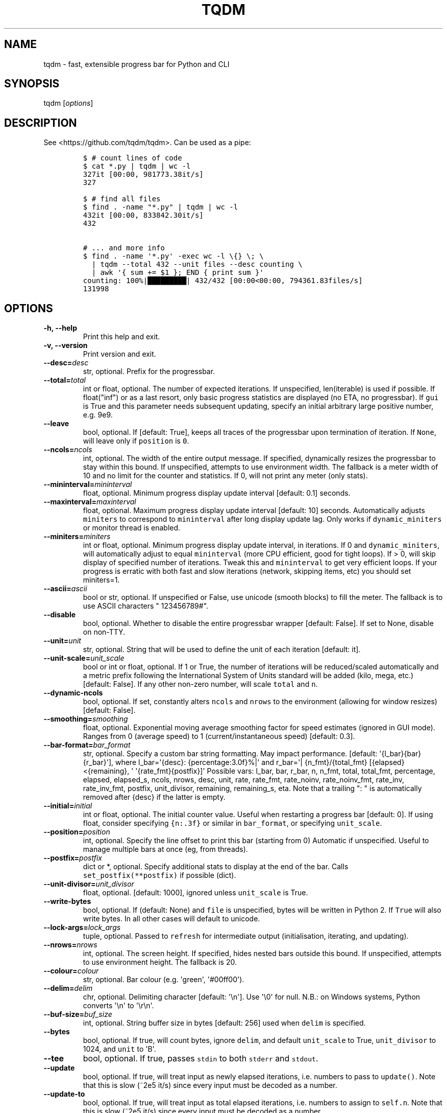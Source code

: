 .\" Automatically generated by Pandoc 1.19.2
.\"
.TH "TQDM" "1" "2015\-2021" "tqdm User Manuals" ""
.hy
.SH NAME
.PP
tqdm \- fast, extensible progress bar for Python and CLI
.SH SYNOPSIS
.PP
tqdm [\f[I]options\f[]]
.SH DESCRIPTION
.PP
See <https://github.com/tqdm/tqdm>.
Can be used as a pipe:
.IP
.nf
\f[C]
$\ #\ count\ lines\ of\ code
$\ cat\ *.py\ |\ tqdm\ |\ wc\ \-l
327it\ [00:00,\ 981773.38it/s]
327

$\ #\ find\ all\ files
$\ find\ .\ \-name\ "*.py"\ |\ tqdm\ |\ wc\ \-l
432it\ [00:00,\ 833842.30it/s]
432

#\ ...\ and\ more\ info
$\ find\ .\ \-name\ \[aq]*.py\[aq]\ \-exec\ wc\ \-l\ \\{}\ \\;\ \\
\ \ |\ tqdm\ \-\-total\ 432\ \-\-unit\ files\ \-\-desc\ counting\ \\
\ \ |\ awk\ \[aq]{\ sum\ +=\ $1\ };\ END\ {\ print\ sum\ }\[aq]
counting:\ 100%|█████████|\ 432/432\ [00:00<00:00,\ 794361.83files/s]
131998
\f[]
.fi
.SH OPTIONS
.TP
.B \-h, \-\-help
Print this help and exit.
.RS
.RE
.TP
.B \-v, \-\-version
Print version and exit.
.RS
.RE
.TP
.B \-\-desc=\f[I]desc\f[]
str, optional.
Prefix for the progressbar.
.RS
.RE
.TP
.B \-\-total=\f[I]total\f[]
int or float, optional.
The number of expected iterations.
If unspecified, len(iterable) is used if possible.
If float("inf") or as a last resort, only basic progress statistics are
displayed (no ETA, no progressbar).
If \f[C]gui\f[] is True and this parameter needs subsequent updating,
specify an initial arbitrary large positive number, e.g.
9e9.
.RS
.RE
.TP
.B \-\-leave
bool, optional.
If [default: True], keeps all traces of the progressbar upon termination
of iteration.
If \f[C]None\f[], will leave only if \f[C]position\f[] is \f[C]0\f[].
.RS
.RE
.TP
.B \-\-ncols=\f[I]ncols\f[]
int, optional.
The width of the entire output message.
If specified, dynamically resizes the progressbar to stay within this
bound.
If unspecified, attempts to use environment width.
The fallback is a meter width of 10 and no limit for the counter and
statistics.
If 0, will not print any meter (only stats).
.RS
.RE
.TP
.B \-\-mininterval=\f[I]mininterval\f[]
float, optional.
Minimum progress display update interval [default: 0.1] seconds.
.RS
.RE
.TP
.B \-\-maxinterval=\f[I]maxinterval\f[]
float, optional.
Maximum progress display update interval [default: 10] seconds.
Automatically adjusts \f[C]miniters\f[] to correspond to
\f[C]mininterval\f[] after long display update lag.
Only works if \f[C]dynamic_miniters\f[] or monitor thread is enabled.
.RS
.RE
.TP
.B \-\-miniters=\f[I]miniters\f[]
int or float, optional.
Minimum progress display update interval, in iterations.
If 0 and \f[C]dynamic_miniters\f[], will automatically adjust to equal
\f[C]mininterval\f[] (more CPU efficient, good for tight loops).
If > 0, will skip display of specified number of iterations.
Tweak this and \f[C]mininterval\f[] to get very efficient loops.
If your progress is erratic with both fast and slow iterations (network,
skipping items, etc) you should set miniters=1.
.RS
.RE
.TP
.B \-\-ascii=\f[I]ascii\f[]
bool or str, optional.
If unspecified or False, use unicode (smooth blocks) to fill the meter.
The fallback is to use ASCII characters " 123456789#".
.RS
.RE
.TP
.B \-\-disable
bool, optional.
Whether to disable the entire progressbar wrapper [default: False].
If set to None, disable on non\-TTY.
.RS
.RE
.TP
.B \-\-unit=\f[I]unit\f[]
str, optional.
String that will be used to define the unit of each iteration [default:
it].
.RS
.RE
.TP
.B \-\-unit\-scale=\f[I]unit_scale\f[]
bool or int or float, optional.
If 1 or True, the number of iterations will be reduced/scaled
automatically and a metric prefix following the International System of
Units standard will be added (kilo, mega, etc.) [default: False].
If any other non\-zero number, will scale \f[C]total\f[] and \f[C]n\f[].
.RS
.RE
.TP
.B \-\-dynamic\-ncols
bool, optional.
If set, constantly alters \f[C]ncols\f[] and \f[C]nrows\f[] to the
environment (allowing for window resizes) [default: False].
.RS
.RE
.TP
.B \-\-smoothing=\f[I]smoothing\f[]
float, optional.
Exponential moving average smoothing factor for speed estimates (ignored
in GUI mode).
Ranges from 0 (average speed) to 1 (current/instantaneous speed)
[default: 0.3].
.RS
.RE
.TP
.B \-\-bar\-format=\f[I]bar_format\f[]
str, optional.
Specify a custom bar string formatting.
May impact performance.
[default: \[aq]{l_bar}{bar}{r_bar}\[aq]], where l_bar=\[aq]{desc}:
{percentage:3.0f}%|\[aq] and r_bar=\[aq]| {n_fmt}/{total_fmt}
[{elapsed}<{remaining}, \[aq] \[aq]{rate_fmt}{postfix}]\[aq] Possible
vars: l_bar, bar, r_bar, n, n_fmt, total, total_fmt, percentage,
elapsed, elapsed_s, ncols, nrows, desc, unit, rate, rate_fmt,
rate_noinv, rate_noinv_fmt, rate_inv, rate_inv_fmt, postfix,
unit_divisor, remaining, remaining_s, eta.
Note that a trailing ": " is automatically removed after {desc} if the
latter is empty.
.RS
.RE
.TP
.B \-\-initial=\f[I]initial\f[]
int or float, optional.
The initial counter value.
Useful when restarting a progress bar [default: 0].
If using float, consider specifying \f[C]{n:.3f}\f[] or similar in
\f[C]bar_format\f[], or specifying \f[C]unit_scale\f[].
.RS
.RE
.TP
.B \-\-position=\f[I]position\f[]
int, optional.
Specify the line offset to print this bar (starting from 0) Automatic if
unspecified.
Useful to manage multiple bars at once (eg, from threads).
.RS
.RE
.TP
.B \-\-postfix=\f[I]postfix\f[]
dict or *, optional.
Specify additional stats to display at the end of the bar.
Calls \f[C]set_postfix(**postfix)\f[] if possible (dict).
.RS
.RE
.TP
.B \-\-unit\-divisor=\f[I]unit_divisor\f[]
float, optional.
[default: 1000], ignored unless \f[C]unit_scale\f[] is True.
.RS
.RE
.TP
.B \-\-write\-bytes
bool, optional.
If (default: None) and \f[C]file\f[] is unspecified, bytes will be
written in Python 2.
If \f[C]True\f[] will also write bytes.
In all other cases will default to unicode.
.RS
.RE
.TP
.B \-\-lock\-args=\f[I]lock_args\f[]
tuple, optional.
Passed to \f[C]refresh\f[] for intermediate output (initialisation,
iterating, and updating).
.RS
.RE
.TP
.B \-\-nrows=\f[I]nrows\f[]
int, optional.
The screen height.
If specified, hides nested bars outside this bound.
If unspecified, attempts to use environment height.
The fallback is 20.
.RS
.RE
.TP
.B \-\-colour=\f[I]colour\f[]
str, optional.
Bar colour (e.g.
\[aq]green\[aq], \[aq]#00ff00\[aq]).
.RS
.RE
.TP
.B \-\-delim=\f[I]delim\f[]
chr, optional.
Delimiting character [default: \[aq]\\n\[aq]].
Use \[aq]\\0\[aq] for null.
N.B.: on Windows systems, Python converts \[aq]\\n\[aq] to
\[aq]\\r\\n\[aq].
.RS
.RE
.TP
.B \-\-buf\-size=\f[I]buf_size\f[]
int, optional.
String buffer size in bytes [default: 256] used when \f[C]delim\f[] is
specified.
.RS
.RE
.TP
.B \-\-bytes
bool, optional.
If true, will count bytes, ignore \f[C]delim\f[], and default
\f[C]unit_scale\f[] to True, \f[C]unit_divisor\f[] to 1024, and
\f[C]unit\f[] to \[aq]B\[aq].
.RS
.RE
.TP
.B \-\-tee
bool, optional.
If true, passes \f[C]stdin\f[] to both \f[C]stderr\f[] and
\f[C]stdout\f[].
.RS
.RE
.TP
.B \-\-update
bool, optional.
If true, will treat input as newly elapsed iterations, i.e.
numbers to pass to \f[C]update()\f[].
Note that this is slow (~2e5 it/s) since every input must be decoded as
a number.
.RS
.RE
.TP
.B \-\-update\-to
bool, optional.
If true, will treat input as total elapsed iterations, i.e.
numbers to assign to \f[C]self.n\f[].
Note that this is slow (~2e5 it/s) since every input must be decoded as
a number.
.RS
.RE
.TP
.B \-\-null
bool, optional.
If true, will discard input (no stdout).
.RS
.RE
.TP
.B \-\-manpath=\f[I]manpath\f[]
str, optional.
Directory in which to install tqdm man pages.
.RS
.RE
.TP
.B \-\-comppath=\f[I]comppath\f[]
str, optional.
Directory in which to place tqdm completion.
.RS
.RE
.TP
.B \-\-log=\f[I]log\f[]
str, optional.
CRITICAL|FATAL|ERROR|WARN(ING)|[default: \[aq]INFO\[aq]]|DEBUG|NOTSET.
.RS
.RE
.SH AUTHORS
tqdm developers <https://github.com/tqdm>.
